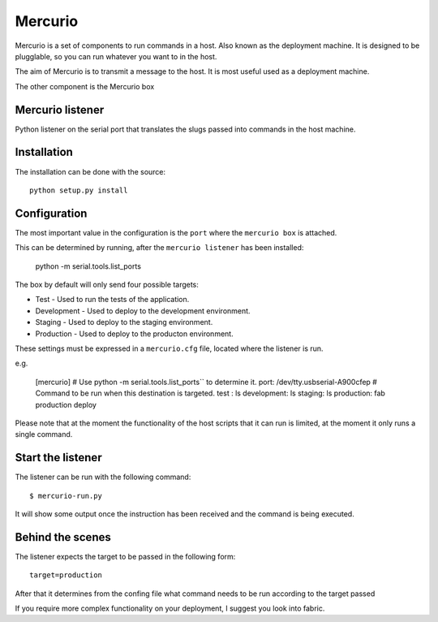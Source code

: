 Mercurio
========

Mercurio is a set of components to run commands in a host. Also known as the deployment machine. It is designed to be plugglable, so you can run whatever you want to in the host.

The aim of Mercurio is to transmit a message to the host. It is most useful used as a deployment machine.

The other component is the Mercurio box


Mercurio listener
-----------------

Python listener on the serial port that translates the slugs passed into commands in the host machine.


Installation
------------

The installation can be done with the source::


    python setup.py install


Configuration
-------------

The most important value in the configuration is the ``port`` where the ``mercurio box`` is attached.

This can be determined by running, after the ``mercurio listener`` has been installed:

    python -m serial.tools.list_ports

The box by default will only send four possible targets:

* Test - Used to run the tests of the application.
* Development - Used to deploy to the development environment.
* Staging - Used to deploy to the staging environment.
* Production - Used to deploy to the producton environment.

These settings must be expressed in a ``mercurio.cfg`` file, located where the listener is run.

e.g.

    [mercurio]
    # Use python -m serial.tools.list_ports`` to determine it.
    port: /dev/tty.usbserial-A900cfep
    # Command to be run when this destination is targeted.
    test : ls
    development: ls
    staging: ls
    production: fab production deploy

Please note that at the moment the functionality of the host scripts that it can run is limited, at the moment it only runs a single command.


Start the listener
------------------

The listener can be run with the following command::


    $ mercurio-run.py


It will show some output once the instruction has been received and the command is being executed.



Behind the scenes
-----------------

The listener expects the target to be passed in the following form::

    target=production

After that it determines from the confing file what command needs to be run according to the target passed

If you require more complex functionality on your deployment, I suggest you look into fabric.
